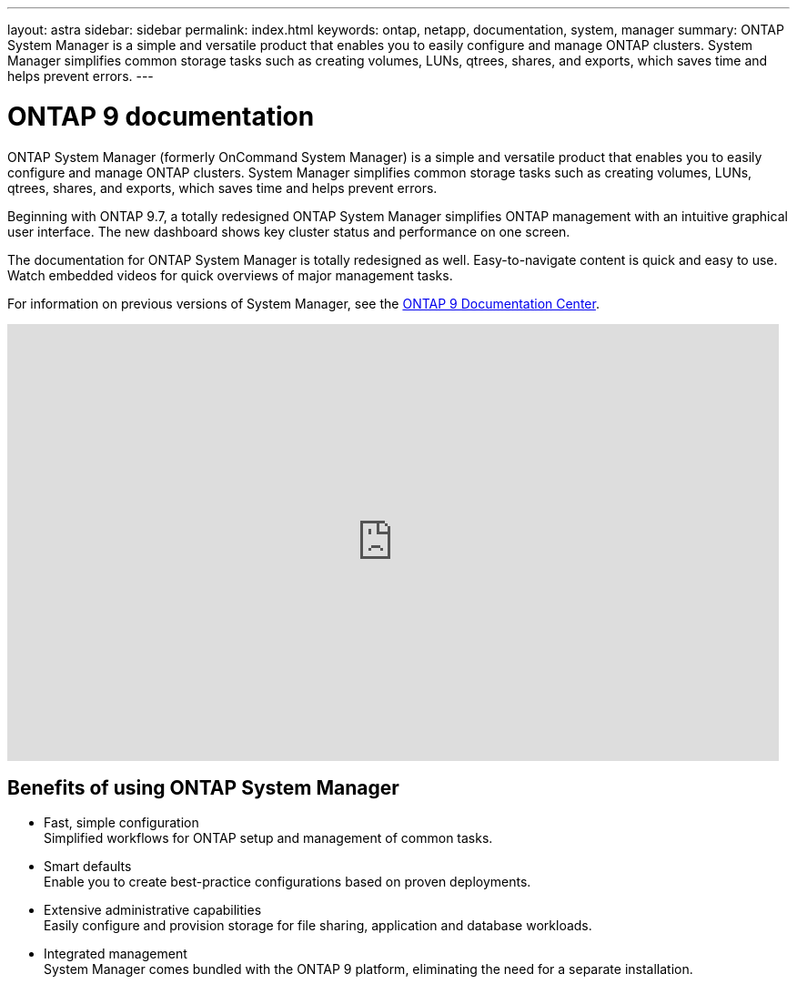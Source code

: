 ---
layout: astra
sidebar: sidebar
permalink: index.html
keywords: ontap, netapp, documentation, system, manager
summary: ONTAP System Manager is a simple and versatile product that enables you to easily configure and manage ONTAP clusters. System Manager simplifies common storage tasks such as creating volumes, LUNs, qtrees, shares, and exports, which saves time and helps prevent errors.
---

= ONTAP 9 documentation
:hardbreaks:
:nofooter:
:icons: font
:linkattrs:
:imagesdir: ./media/

[.lead]
ONTAP System Manager (formerly OnCommand System Manager) is a simple and versatile product that enables you to easily configure and manage ONTAP clusters. System Manager simplifies common storage tasks such as creating volumes, LUNs, qtrees, shares, and exports, which saves time and helps prevent errors.

Beginning with ONTAP 9.7, a totally redesigned ONTAP System Manager simplifies ONTAP management with an intuitive graphical user interface. The new dashboard shows key cluster status and performance on one screen.

The documentation for ONTAP System Manager is totally redesigned as well. Easy-to-navigate content is quick and easy to use. Watch embedded videos for quick overviews of major management tasks.

For information on previous versions of System Manager, see the link:https://docs.netapp.com/ontap-9/index.jsp[ONTAP 9 Documentation Center].

video::XkPoq3E3MeU[youtube, width=848, height=480]

== Benefits of using ONTAP System Manager

* Fast, simple configuration
Simplified workflows for ONTAP setup and management of common tasks.
* Smart defaults
Enable you to create best-practice configurations based on proven deployments.
* Extensive administrative capabilities
Easily configure and provision storage for file sharing, application and database workloads.
* Integrated management
System Manager comes bundled with the ONTAP 9 platform, eliminating the need for a separate installation.

//== Learn more about ONTAP System Manager
//_Add link to video when available_
